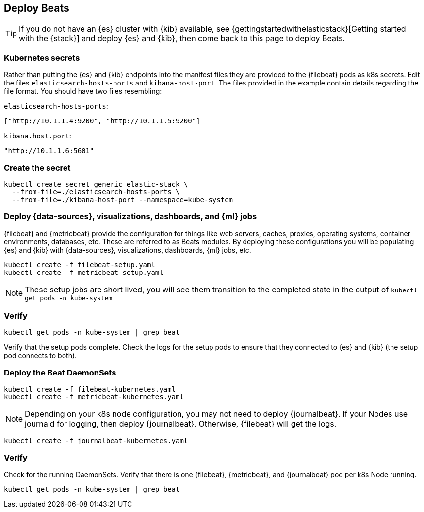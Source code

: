 [[gke-on-prem-deploy-beats]]
== Deploy Beats

TIP: If you do not have an {es} cluster with {kib} available, see
{gettingstartedwithelasticstack}[Getting started with the {stack}] and
deploy {es} and {kib}, then come back to this page to deploy Beats.

[discrete]
[[kubernetes-secrets]]
=== Kubernetes secrets

Rather than putting the {es} and {kib} endpoints into the manifest files they
are provided to the {filebeat} pods as k8s secrets. Edit the files
`elasticsearch-hosts-ports` and `kibana-host-port`. The files provided in the
example contain details regarding the file format. You should have two files
resembling:

`elasticsearch-hosts-ports`:
[source,sh]
----
["http://10.1.1.4:9200", "http://10.1.1.5:9200"]
----

`kibana.host.port`:
[source,sh]
----
"http://10.1.1.6:5601"
----

[discrete]
[[kubernetes-create-secret]]
=== Create the secret

[source,sh]
----
kubectl create secret generic elastic-stack \
  --from-file=./elasticsearch-hosts-ports \
  --from-file=./kibana-host-port --namespace=kube-system
----

[discrete]
[[deploy-configuration]]
=== Deploy {data-sources}, visualizations, dashboards, and {ml} jobs

{filebeat} and {metricbeat} provide the configuration for things like web
servers, caches, proxies, operating systems, container environments, databases,
etc. These are referred to as Beats modules. By deploying these configurations
you will be populating {es} and {kib} with {data-sources}, visualizations,
dashboards, {ml} jobs, etc.

[source,sh]
----
kubectl create -f filebeat-setup.yaml
kubectl create -f metricbeat-setup.yaml
----

NOTE: These setup jobs are short lived, you will see them transition to the
completed state in the output of `kubectl get pods -n kube-system`

[discrete]
[[verify-pods]]
=== Verify

[source,sh]
----
kubectl get pods -n kube-system | grep beat
----

Verify that the setup pods complete. Check the logs for the setup pods to ensure
that they connected to {es} and {kib} (the setup pod connects to both).

[discrete]
[[deploy-daemonsets]]
=== Deploy the Beat DaemonSets

[source,sh]
----
kubectl create -f filebeat-kubernetes.yaml
kubectl create -f metricbeat-kubernetes.yaml
----

NOTE: Depending on your k8s node configuration, you may not need to deploy
{journalbeat}. If your Nodes use journald for logging, then deploy {journalbeat}.
Otherwise, {filebeat} will get the logs.

[source,sh]
----
kubectl create -f journalbeat-kubernetes.yaml
----

[discrete]
[[verify-beats]]
=== Verify

Check for the running DaemonSets.
Verify that there is one {filebeat}, {metricbeat}, and {journalbeat} pod per
k8s Node running.

[source,sh]
----
kubectl get pods -n kube-system | grep beat
----

